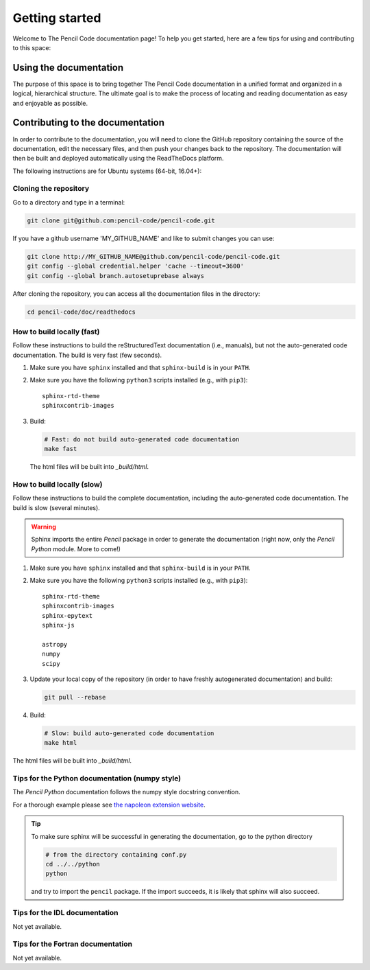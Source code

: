 ***************
Getting started
***************

Welcome to The Pencil Code documentation page! To help you get started, here are a few tips for using and contributing to this space:

Using the documentation
=======================

The purpose of this space is to bring together The Pencil Code documentation
in a unified format and organized in a logical, hierarchical structure.
The ultimate goal is to make the process of locating and reading documentation
as easy and enjoyable as possible.

Contributing to the documentation
=================================

In order to contribute to the documentation, you will need to clone the
GitHub repository containing the source of the documentation, edit the
necessary files, and then push your changes back to the repository. The
documentation will then be built and deployed automatically using  the ReadTheDocs platform.

The following instructions are for Ubuntu systems (64-bit, 16.04+):

Cloning the repository
----------------------


Go to a directory and type in a terminal:

.. code:: bash

   git clone git@github.com:pencil-code/pencil-code.git

If you have  a github username 'MY_GITHUB_NAME' and like to submit changes you can use: 

.. code:: bash

   git clone http://MY_GITHUB_NAME@github.com/pencil-code/pencil-code.git
   git config --global credential.helper 'cache --timeout=3600'
   git config --global branch.autosetuprebase always

After cloning the repository, you can access all the documentation files in the directory:

.. code:: bash

   cd pencil-code/doc/readthedocs

How to build locally (fast)
---------------------------

Follow these instructions to build the reStructuredText documentation (i.e., manuals), but not
the auto-generated code documentation. The build is very fast (few seconds).

1. Make sure you have ``sphinx`` installed and that ``sphinx-build`` is in your ``PATH``.

2. Make sure you have the following ``python3`` scripts installed (e.g., with ``pip3``)::

      sphinx-rtd-theme
      sphinxcontrib-images

3. Build:

   .. code:: bash

      # Fast: do not build auto-generated code documentation
      make fast

   The html files will be built into *_build/html*.

How to build locally (slow)
---------------------------

Follow these instructions to build the complete documentation, including
the auto-generated code documentation. The build is slow (several minutes).

.. warning:: 

   Sphinx imports the entire *Pencil* package in order to generate the documentation (right now, only the *Pencil Python* module. More to come!)

1. Make sure you have ``sphinx`` installed and that ``sphinx-build`` is in your ``PATH``.

2. Make sure you have the following ``python3`` scripts installed (e.g., with ``pip3``)::

      sphinx-rtd-theme
      sphinxcontrib-images
      sphinx-epytext
      sphinx-js

      astropy
      numpy
      scipy

3. Update your local copy of the repository (in order to have freshly autogenerated documentation) and build:

   .. code:: bash

      git pull --rebase

4. Build:

   .. code:: bash

      # Slow: build auto-generated code documentation
      make html

The html files will be built into *_build/html*.

Tips for the Python documentation (numpy style)
-----------------------------------------------

The *Pencil Python* documentation follows the numpy style docstring convention.

For a thorough example please see `the napoleon extension website <https://sphinxcontrib-napoleon.readthedocs.io/en/latest/example_numpy.html>`_.



.. tip::

   To make sure sphinx will be successful in generating the documentation, go to
   the  python directory

   .. code:: bash

      # from the directory containing conf.py
      cd ../../python 
      python 
   
   and try to import
   the ``pencil`` package. If the import succeeds, it is likely
   that sphinx will also succeed.



Tips for the IDL documentation
------------------------------

Not yet available.


Tips for the Fortran documentation
----------------------------------

Not yet available.
